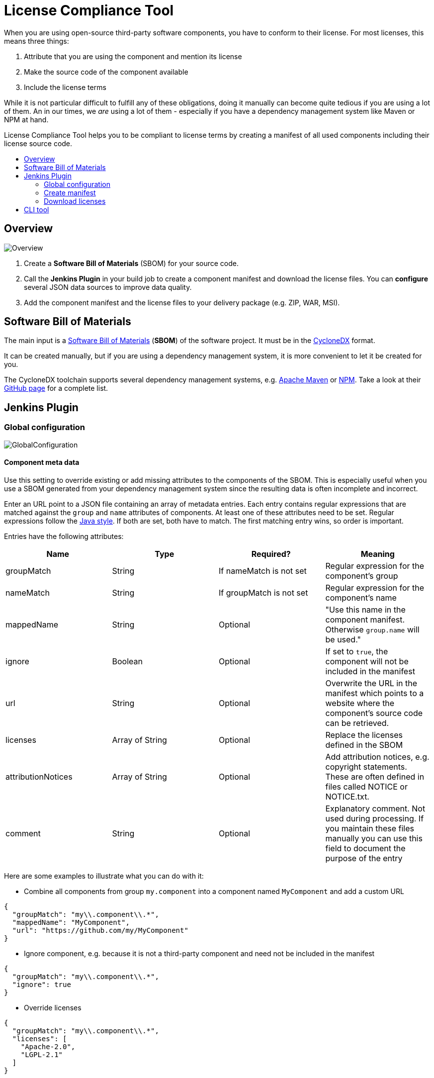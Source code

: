 :toc: macro
:toc-title:
:imagesdir: doc

= License Compliance Tool


When you are using open-source third-party software components, you have to conform to their license.
For most licenses, this means three things:

1. Attribute that you are using the component and mention its license
2. Make the source code of the component available
3. Include the license terms

While it is not particular difficult to fulfill any of these obligations, doing it manually can become quite tedious if you are using a lot of them.
An in our times, we _are_ using a lot of them - especially if you have a dependency management system like Maven or NPM at hand.

License Compliance Tool helps you to be compliant to license terms by creating a manifest of all used components including their license source code.

toc::[]

== Overview

image::Overview.png[]

1. Create a *Software Bill of Materials* (SBOM) for your source code.
2. Call the *Jenkins Plugin* in your build job to create a component manifest and download the license files.
You can *configure* several JSON data sources to improve data quality.
3. Add the component manifest and the license files to your delivery package (e.g. ZIP, WAR, MSI).

== Software Bill of Materials

The main input is a https://cyclonedx.org/capabilities/sbom/[Software Bill of Materials] (**SBOM**) of the software project.
It must be in the https://cyclonedx.org/[CycloneDX] format.

It can be created manually, but if you are using a dependency management system, it is more convenient to let it be created for you.

The CycloneDX toolchain supports several dependency management systems, e.g. https://github.com/CycloneDX/cyclonedx-maven-plugin[Apache Maven]
or https://github.com/CycloneDX/cyclonedx-node-npm[NPM].
Take a look at their https://github.com/CycloneDX[GitHub page] for a complete list.

== Jenkins Plugin

=== Global configuration

image::GlobalConfiguration.png[]

==== Component meta data
Use this setting to override existing or add missing attributes to the components of the SBOM.
This is especially useful when you use a SBOM generated from your dependency management system since the resulting data is often incomplete and incorrect.

Enter an URL point to a JSON file containing an array of metadata entries.
Each entry contains regular expressions that are matched against the `group` and `name` attributes of components.
At least one of these attributes need to be set.
Regular expressions follow the https://docs.oracle.com/javase/8/docs/api/java/util/regex/Pattern.html[Java style].
If both are set, both have to match.
The first matching entry wins, so order is important.

Entries have the following attributes:

|===
|Name| Type| Required?|  Meaning

|groupMatch
| String
| If nameMatch is not set
| Regular expression for the component's group

|nameMatch
| String
| If groupMatch is not set
| Regular expression for the component's name

| mappedName
| String
| Optional
| "Use this name in the component manifest. Otherwise `group.name` will be used."

| ignore
| Boolean
| Optional
| If set to `true`, the component will not be included in the manifest

| url
| String
| Optional
| Overwrite the URL in the manifest which points to a website where the component's source code can be retrieved.

|licenses
| Array of String
| Optional
| Replace the licenses defined in the SBOM

|attributionNotices
| Array of String
| Optional
| Add attribution notices, e.g. copyright statements. These are often defined in files called NOTICE or NOTICE.txt.

|comment
| String
| Optional
| Explanatory comment. Not used during processing. If you maintain these files manually you can use this field to document the purpose of the entry

|===

Here are some examples to illustrate what you can do with it:

- Combine all components from group `my.component` into a component named `MyComponent` and add a custom URL

[source,json]
----
{
  "groupMatch": "my\\.component\\.*",
  "mappedName": "MyComponent",
  "url": "https://github.com/my/MyComponent"
}
----

- Ignore component, e.g. because it is not a third-party component and need not be included in the manifest

[source,json]
----
{
  "groupMatch": "my\\.component\\.*",
  "ignore": true
}
----

- Override licenses

[source,json]
----
{
  "groupMatch": "my\\.component\\.*",
  "licenses": [
    "Apache-2.0",
    "LGPL-2.1"
  ]
}
----

==== License information
Use this setting to define licenses and URLs with the license texts. The URL needs to point to a JSON file containing an array of entries with the following attributes:
|===
|Name | Type | Required?|  Meaning

|name
|String
|yes
|Will be used for the component manifest as well as for the filename of the license file.

|url
|String
|no
|URL to which the license name will be linked in the component manifest. If empty, no link will be created.

|downloadUrl
|String
|no
|URL from which the license file will be downloaded. If not set, the file will be downloaded from `url`.
|===

==== License mapping
Different components often use different names for the same license. You can use this setting to define aliases for licenses. The URL needs to point to a JSON file containing an array of entries with the following attributes:
|===
|Name | Type | Required?|  Meaning

|alias
|String
|yes
|The name of the license in the SBOM

|canonicalName
|String
|no
|The name of the license in the license information
|===

=== Create manifest
This build step creates a component manifest file based on an input SBOM and the global configuration.

[source,groovy,title=Declarative pipeline example]
----
pipeline {
    agent any

    stages {
        stage('Create manifest') {
            steps {
                componentManifest inputPath: 'input.json', outputPath: 'output.pdf', templateUrl: 'file://template.ftl'
            }
        }
    }
}
----

With the parameter `templateUrl`, you can specify a URL pointing to a custom FreeMarker template which is used to create the output. The parameter is optional.
If it is not set, the template from link:core/src/main/resources/de/medavis/lct/core/outputter/DefaultComponentManifest.ftlh[de.medavis.lct.core.outputter.DefaultComponentManifest.ftlh] is used.


=== Download licenses
This build step tries to download all licenses referenced in the input SBOM and the global configuration into the specified directory.
Download URLs are preferred over view URLs. If neither URL has been specified for the license, then nothing will be downloaded.

The downloaded files will have an extension depending on the content type of the URL's content:

|===
|Content type | Extension

|`text/plain`
|.txt

|`text/html`
|.html

|_other_
|_none_
|===

Be aware that this task might download harmful content. Bundling the downloaded files into your redistribution package could allow an attacker to plant
malware. To safeguard against that risk, add license URLs after a manual review to your license configuration and run the task with `failOnDynamicLicense` option.
It will then fail if it encounters a license that is not part of your license configuration .

[source,groovy,title=Declarative pipeline example]
----
pipeline {
    agent any

    stages {
        stage('Create manifest') {
            steps {
                downloadLicenses inputPath: 'bom.json', outputPath: 'target/THIRDPARTY', failOnDynamicLicense: true
            }
        }
    }
}
----

== CLI tool
You can also run the tool as a standalone CLI tool.
This is especially useful when you want to test out changes to component or license metadata since you do not have to switch back and forth between Jenkins
and your development environment.
You can run the CLI tool using
[source]
----
java -jar license-compliance-tool-cli.jar
----

Examples:

* Create a component manifest from a BOM on a server with a template:
[source]
----
  java -jar license-compliance-tool-cli.jar create-manifest --in=https://your.server.url/path/to/bom --out=manifest.html --template=htps://your.server.url/path/to/template
----
* Create a component manifest from a local BOM with metadata from a server:
[source]
----
  java -jar license-compliance-tool-cli.jar
    create-manifest
    --in=path/to/bom
    --out=manifest.html
    --licenses=https://your.server.url/licenses.json
    --licenseMapping=https://your.server.url/licenseMapping.json
----
* Download licenses
[source]
----
  java -jar license-compliance-tool-cli.jar download-licenses --in=path/to/bom --out=manifest.html --template=https://your.server.url/path/to/template
----
* Get usage help
[source]
----
  java -jar license-compliance-tool-cli.jar
----

Consult the help to learn about more options.

Note that it requires **Java 11** or later.
